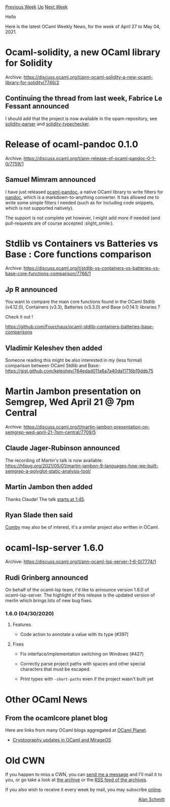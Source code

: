 #+OPTIONS: ^:nil
#+OPTIONS: html-postamble:nil
#+OPTIONS: num:nil
#+OPTIONS: toc:nil
#+OPTIONS: author:nil
#+HTML_HEAD: <style type="text/css">#table-of-contents h2 { display: none } .title { display: none } .authorname { text-align: right }</style>
#+HTML_HEAD: <style type="text/css">.outline-2 {border-top: 1px solid black;}</style>
#+TITLE: OCaml Weekly News
[[https://alan.petitepomme.net/cwn/2021.04.27.html][Previous Week]] [[https://alan.petitepomme.net/cwn/index.html][Up]] [[https://alan.petitepomme.net/cwn/2021.05.11.html][Next Week]]

Hello

Here is the latest OCaml Weekly News, for the week of April 27 to May 04, 2021.

#+TOC: headlines 1


* Ocaml-solidity, a new OCaml library for Solidity
:PROPERTIES:
:CUSTOM_ID: 1
:END:
Archive: https://discuss.ocaml.org/t/ann-ocaml-solidity-a-new-ocaml-library-for-solidity/7746/2

** Continuing the thread from last week, Fabrice Le Fessant announced


I should add that the project is now available in the opam-repository, see
[[https://opam.ocaml.org/packages/solidity-parser/][solidity-parser]] and
[[https://opam.ocaml.org/packages/solidity-typechecker/][solidity-typechecker]].
      



* Release of ocaml-pandoc 0.1.0
:PROPERTIES:
:CUSTOM_ID: 2
:END:
Archive: https://discuss.ocaml.org/t/ann-release-of-ocaml-pandoc-0-1-0/7759/1

** Samuel Mimram announced


I have just released [[https://github.com/smimram/ocaml-pandoc][ocaml-pandoc]], a native OCaml library to write filters
for [[https://pandoc.org/][pandoc]], which is a markdown-to-anything converter. It has allowed me to write some simple
filters I needed (such as for including code snippets, which is not supported natively).

The support is not complete yet however, I might add more if needed (and pull-requests are of course accepted
:slight_smile:).

      



* Stdlib vs Containers vs Batteries vs Base : Core functions comparison
:PROPERTIES:
:CUSTOM_ID: 3
:END:
Archive: https://discuss.ocaml.org/t/stdlib-vs-containers-vs-batteries-vs-base-core-functions-comparison/7766/1

** Jp R announced


You want to compare the main core functions found in the OCaml Stdlib (v4.12.0), Containers (v3.3), Batteries
(v3.3.0) and Base (v0.14.1) libraries ?

Check it out !

https://github.com/Fourchaux/ocaml-stdlib-containers-batteries-base-comparisons
      

** Vladimir Keleshev then added


Someone reading this might be also interested in my (less formal) comparison between OCaml Stdlib and Base:
https://gist.github.com/keleshev/764edad011a6a7a40da11716b19ddb75
      



* Martin Jambon presentation on Semgrep, Wed April 21 @ 7pm Central
:PROPERTIES:
:CUSTOM_ID: 4
:END:
Archive: https://discuss.ocaml.org/t/martin-jambon-presentation-on-semgrep-wed-april-21-7pm-central/7709/5

** Claude Jager-Rubinson announced


The recording of Martin's talk is now available:
https://hfpug.org/2021/05/01/martin-jambon-9-languages-how-we-built-semgrep-a-polyglot-static-analysis-tool/
      

** Martin Jambon then added


Thanks Claude! The talk [[https://www.youtube.com/watch?v=H6TgK-LMA4Y&t=105s][starts at 1:45]].
      

** Ryan Slade then said


[[https://comby.dev/][Comby]] may also be of interest, it's a similar project also written in OCaml.
      



* ocaml-lsp-server 1.6.0
:PROPERTIES:
:CUSTOM_ID: 5
:END:
Archive: https://discuss.ocaml.org/t/ann-ocaml-lsp-server-1-6-0/7774/1

** Rudi Grinberg announced


On behalf of the ocaml-lsp team, I'd like to announce version 1.6.0 of ocaml-lsp-server. The highlight of this
release is the updated version of merlin which brings lots of new bug fixes.

*** 1.6.0 (04/30/2020)

**** Features

- Code action to annotate a value with its type (#397)

**** Fixes

- Fix interface/implementation switching on Windows (#427)

- Correctly parse project paths with spaces and other special characters that
  must be escaped.

- Print types with ~-short-paths~ even if the project wasn't built yet
      



* Other OCaml News
:PROPERTIES:
:CUSTOM_ID: 6
:END:
** From the ocamlcore planet blog


Here are links from many OCaml blogs aggregated at [[http://ocaml.org/community/planet/][OCaml Planet]].

- [[https://hannes.nqsb.io/Posts/EC][Cryptography updates in OCaml and MirageOS]]
      



* Old CWN
:PROPERTIES:
:UNNUMBERED: t
:END:

If you happen to miss a CWN, you can [[mailto:alan.schmitt@polytechnique.org][send me a message]] and I'll mail it to you, or go take a look at [[https://alan.petitepomme.net/cwn/][the archive]] or the [[https://alan.petitepomme.net/cwn/cwn.rss][RSS feed of the archives]].

If you also wish to receive it every week by mail, you may subscribe [[http://lists.idyll.org/listinfo/caml-news-weekly/][online]].

#+BEGIN_authorname
[[https://alan.petitepomme.net/][Alan Schmitt]]
#+END_authorname
